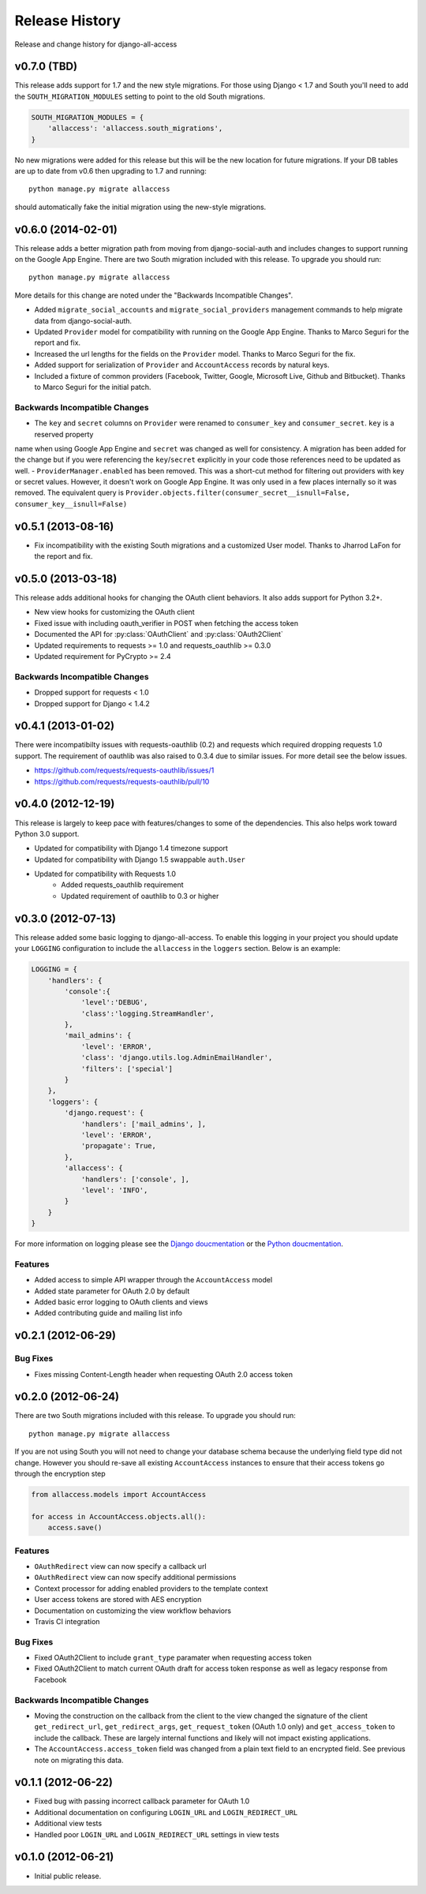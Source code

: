 Release History
====================================

Release and change history for django-all-access


v0.7.0 (TBD)
------------------------------------

This release adds support for 1.7 and the new style migrations. For those using Django < 1.7 and South you'll need
to add the ``SOUTH_MIGRATION_MODULES`` setting to point to the old South migrations.

.. code-block:: python

    SOUTH_MIGRATION_MODULES = {
        'allaccess': 'allaccess.south_migrations',
    }

No new migrations were added for this release but this will be the new location for future migrations. If your
DB tables are up to date from v0.6 then upgrading to 1.7 and running::

    python manage.py migrate allaccess

should automatically fake the initial migration using the new-style migrations.


v0.6.0 (2014-02-01)
------------------------------------

This release adds a better migration path from moving from django-social-auth and includes changes to support
running on the Google App Engine. There are two South migration included with this release. To upgrade you should run::

    python manage.py migrate allaccess

More details for this change are noted under the "Backwards Incompatible Changes".

- Added ``migrate_social_accounts`` and ``migrate_social_providers`` management commands to help migrate data from django-social-auth.
- Updated ``Provider`` model for compatibility with running on the Google App Engine. Thanks to Marco Seguri for the report and fix.
- Increased the url lengths for the fields on the ``Provider`` model. Thanks to Marco Seguri for the fix.
- Added support for serialization of ``Provider`` and ``AccountAccess`` records by natural keys.
- Included a fixture of common providers (Facebook, Twitter, Google, Microsoft Live, Github and Bitbucket). Thanks to Marco Seguri for the initial patch.


Backwards Incompatible Changes
__________________________________

- The ``key`` and ``secret`` columns on ``Provider`` were renamed to ``consumer_key`` and ``consumer_secret``. ``key`` is a reserved property
name when using Google App Engine and ``secret`` was changed as well for consistency. A migration has been added for the change but
if you were referencing the ``key``/``secret`` explicitly in your code those references need to be updated as well.
- ``ProviderManager.enabled`` has been removed. This was a short-cut method for filtering out providers with key or secret values. However,
it doesn't work on Google App Engine. It was only used in a few places internally so it was removed. The equivalent query is
``Provider.objects.filter(consumer_secret__isnull=False, consumer_key__isnull=False)``


v0.5.1 (2013-08-16)
------------------------------------

- Fix incompatibility with the existing South migrations and a customized User model. Thanks to Jharrod LaFon for the report and fix.


v0.5.0 (2013-03-18)
------------------------------------

This release adds additional hooks for changing the OAuth client behaviors. It also
adds support for Python 3.2+.

- New view hooks for customizing the OAuth client
- Fixed issue with including oauth_verifier in POST when fetching the access token
- Documented the API for :py:class:`OAuthClient` and :py:class:`OAuth2Client`
- Updated requirements to requests >= 1.0 and requests_oauthlib >= 0.3.0
- Updated requirement for PyCrypto >= 2.4

Backwards Incompatible Changes
__________________________________

- Dropped support for requests < 1.0
- Dropped support for Django < 1.4.2


v0.4.1 (2013-01-02)
------------------------------------

There were incompatibilty issues with requests-oauthlib (0.2) and requests which
required dropping requests 1.0 support. The requirement of oauthlib was also raised
to 0.3.4 due to similar issues. For more detail see the below issues.

- https://github.com/requests/requests-oauthlib/issues/1
- https://github.com/requests/requests-oauthlib/pull/10


v0.4.0 (2012-12-19)
------------------------------------

This release is largely to keep pace with features/changes to some of the
dependencies. This also helps work toward Python 3.0 support.

- Updated for compatibility with Django 1.4 timezone support
- Updated for compatibility with Django 1.5 swappable ``auth.User``
- Updated for compatibility with Requests 1.0
    - Added requests_oauthlib requirement
    - Updated requirement of oauthlib to 0.3 or higher


v0.3.0 (2012-07-13)
------------------------------------

This release added some basic logging to django-all-access. To enable this logging
in your project you should update your ``LOGGING`` configuration to include the
``allaccess`` in the ``loggers`` section. Below is an example:

.. code-block:: python

    LOGGING = {
        'handlers': {
            'console':{
                'level':'DEBUG',
                'class':'logging.StreamHandler',
            },
            'mail_admins': {
                'level': 'ERROR',
                'class': 'django.utils.log.AdminEmailHandler',
                'filters': ['special']
            }
        },
        'loggers': {
            'django.request': {
                'handlers': ['mail_admins', ],
                'level': 'ERROR',
                'propagate': True,
            },
            'allaccess': {
                'handlers': ['console', ],
                'level': 'INFO',
            }
        }
    }

For more information on logging please see the
`Django doucmentation <https://docs.djangoproject.com/en/1.4/topics/logging/>`_
or the `Python doucmentation <http://docs.python.org/library/logging.html>`_.


Features
_________________

- Added access to simple API wrapper through the ``AccountAccess`` model
- Added state parameter for OAuth 2.0 by default
- Added basic error logging to OAuth clients and views
- Added contributing guide and mailing list info


v0.2.1 (2012-06-29)
------------------------------------

Bug Fixes
_________________

- Fixes missing Content-Length header when requesting OAuth 2.0 access token


v0.2.0 (2012-06-24)
------------------------------------

There are two South migrations included with this release. To upgrade you should run::

    python manage.py migrate allaccess

If you are not using South you will not need to change your database schema because
the underlying field type did not change. However you should re-save all existing
``AccountAccess`` instances to ensure that their access tokens go through the encryption step

.. code-block:: python

    from allaccess.models import AccountAccess

    for access in AccountAccess.objects.all():
        access.save()


Features
_________________

- ``OAuthRedirect`` view can now specify a callback url
- ``OAuthRedirect`` view can now specify additional permissions
- Context processor for adding enabled providers to the template context
- User access tokens are stored with AES encryption
- Documentation on customizing the view workflow behaviors
- Travis CI integration

Bug Fixes
_________________

- Fixed OAuth2Client to include ``grant_type`` paramater when requesting access token
- Fixed OAuth2Client to match current OAuth draft for access token response as well as legacy response from Facebook


Backwards Incompatible Changes
__________________________________

- Moving the construction on the callback from the client to the view changed the signature of the client ``get_redirect_url``, ``get_redirect_args``, ``get_request_token`` (OAuth 1.0 only) and ``get_access_token`` to include the callback. These are largely internal functions and likely will not impact existing applications.
- The ``AccountAccess.access_token`` field was changed from a plain text field to an encrypted field. See previous note on migrating this data.


v0.1.1 (2012-06-22)
------------------------------------

- Fixed bug with passing incorrect callback parameter for OAuth 1.0
- Additional documentation on configuring ``LOGIN_URL`` and ``LOGIN_REDIRECT_URL``
- Additional view tests
- Handled poor ``LOGIN_URL`` and ``LOGIN_REDIRECT_URL`` settings in view tests


v0.1.0 (2012-06-21)
------------------------------------

- Initial public release.

